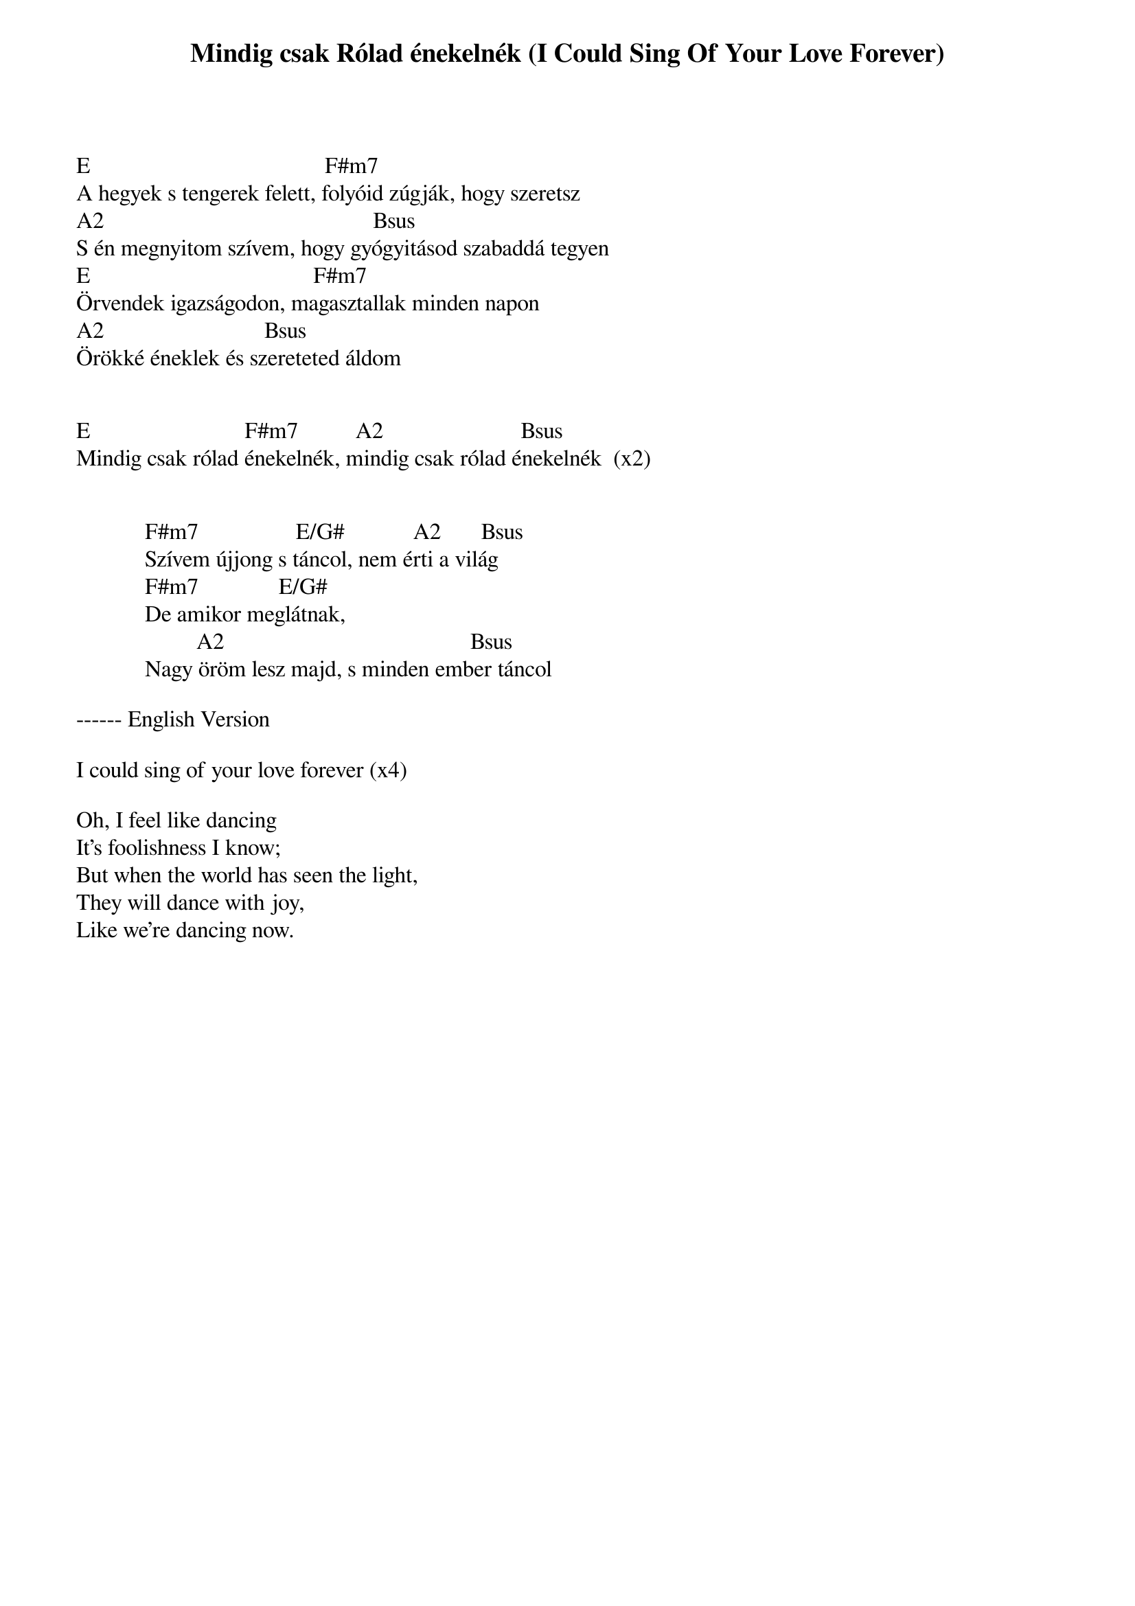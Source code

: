 {title: Mindig csak Rólad énekelnék (I Could Sing Of Your Love Forever)}
{meta: CCLI 1043199}
{author: Martin Smith}
{key: E}
{tempo: }
{time: 4/4}
{duration: 0}


E                                         F#m7
A hegyek s tengerek felett, folyóid zúgják, hogy szeretsz
A2                                               Bsus
S én megnyitom szívem, hogy gyógyitásod szabaddá tegyen
E                                       F#m7
Örvendek igazságodon, magasztallak minden napon
A2                            Bsus
Örökké éneklek és szereteted áldom


E                           F#m7          A2                        Bsus
Mindig csak rólad énekelnék, mindig csak rólad énekelnék  (x2)
 

            F#m7                 E/G#            A2       Bsus
            Szívem újjong s táncol, nem érti a világ
            F#m7              E/G#
            De amikor meglátnak,
                     A2                                           Bsus
            Nagy öröm lesz majd, s minden ember táncol

------ English Version

I could sing of your love forever (x4)

Oh, I feel like dancing
It's foolishness I know;
But when the world has seen the light,
They will dance with joy, 
Like we're dancing now.
